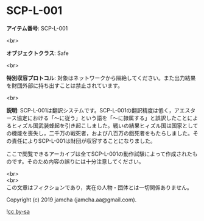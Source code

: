 #+OPTIONS: toc:nil
#+OPTIONS: \n:t

* SCP-L-001

  *アイテム番号*: SCP-L-001

  <br>

  *オブジェクトクラス*: Safe

  <br>

  *特別収容プロトコル*: 対象はネットワークから隔絶してください。また出力結果を財団外部に持ち出すことは禁止されています。

  <br>

  *説明*: SCP-L-001は翻訳システムです。SCP-L-001の翻訳精度は低く，アエスタース協定における「〜に従う」という語を「〜に隷属する」と誤訳したことによるヒィズル国武装蜂起を引き起こしました。戦いの結果ヒィズル国は国家としての機能を喪失し，二千万の戦死者，および八百万の餓死者をもたらしました。その責任によりSCP-L-001は財団が収容することになりました。

  ここで閲覧できるアーカイブは全てSCP-L-001の動作試験によって作成されたものです。そのため内容の誤りには十分注意してください。

  <br>
  <br>
  この文章はフィクションであり，実在の人物・団体とは一切関係ありません。

  Copyright (c) 2019 jamcha (jamcha.aa@gmail.com).

  ![[https://i.creativecommons.org/l/by-sa/4.0/88x31.png][cc by-sa]]
